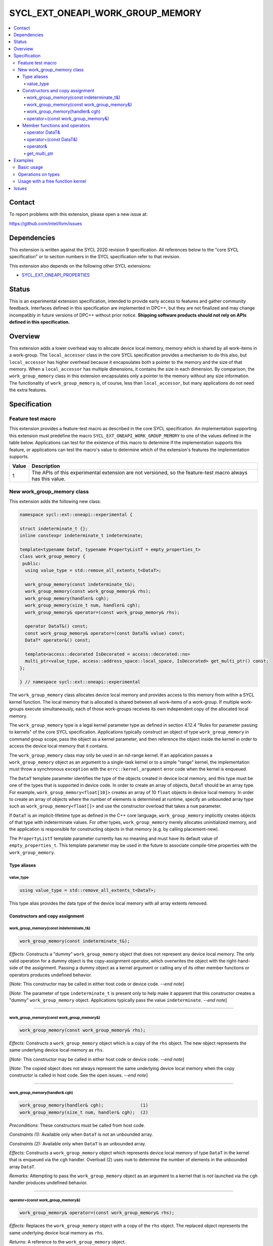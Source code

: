 =================================
SYCL_EXT_ONEAPI_WORK_GROUP_MEMORY
=================================

.. contents::
   :local:


Contact
=======

To report problems with this extension, please open a new issue at:

https://github.com/intel/llvm/issues


Dependencies
============

This extension is written against the SYCL 2020 revision 9 specification.
All references below to the "core SYCL specification" or to section numbers in
the SYCL specification refer to that revision.

This extension also depends on the following other SYCL extensions:

* `SYCL_EXT_ONEAPI_PROPERTIES`_

.. _`SYCL_EXT_ONEAPI_PROPERTIES`: sycl_ext_oneapi_properties.asciidoc


Status
======

This is an experimental extension specification, intended to provide early
access to features and gather community feedback.
Interfaces defined in this specification are implemented in DPC++, but they are
not finalized and may change incompatibly in future versions of DPC++ without
prior notice.
**Shipping software products should not rely on APIs defined in this
specification.**


Overview
========

This extension adds a lower overhead way to allocate device local memory, memory
which is shared by all work-items in a work-group.
The ``local_accessor`` class in the core SYCL specification provides a mechanism
to do this also, but ``local_accessor`` has higher overhead because it
encapsulates both a pointer to the memory and the size of that memory.
When a ``local_accessor`` has multiple dimensions, it contains the size in each
dimension.
By comparison, the ``work_group_memory`` class in this extension encapsulates
only a pointer to the memory without any size information.
The functionality of ``work_group_memory`` is, of course, less than
``local_accessor``, but many applications do not need the extra features.


Specification
=============

Feature test macro
------------------

This extension provides a feature-test macro as described in the core SYCL
specification.
An implementation supporting this extension must predefine the macro
``SYCL_EXT_ONEAPI_WORK_GROUP_MEMORY`` to one of the values defined in the table
below.
Applications can test for the existence of this macro to determine if the
implementation supports this feature, or applications can test the macro's value
to determine which of the extension's features the implementation supports.

.. table::
   :align: left

   =====  ===========
   Value  Description
   =====  ===========
   1      The APIs of this experimental extension are not versioned, so the
          feature-test macro always has this value.
   =====  ===========

New work_group_memory class
---------------------------

This extension adds the following new class:

.. code-block:: c++

   namespace sycl::ext::oneapi::experimental {

   struct indeterminate_t {};
   inline constexpr indeterminate_t indeterminate;

   template<typename DataT, typename PropertyListT = empty_properties_t>
   class work_group_memory {
    public:
     using value_type = std::remove_all_extents_t<DataT>;

     work_group_memory(const indeterminate_t&);
     work_group_memory(const work_group_memory& rhs);
     work_group_memory(handler& cgh);
     work_group_memory(size_t num, handler& cgh);
     work_group_memory& operator=(const work_group_memory& rhs);

     operator DataT&() const;
     const work_group_memory& operator=(const DataT& value) const;
     DataT* operator&() const;

     template<access::decorated IsDecorated = access::decorated::no>
     multi_ptr<value_type, access::address_space::local_space, IsDecorated> get_multi_ptr() const;
   };

   } // namespace sycl::ext::oneapi::experimental

The ``work_group_memory`` class allocates device local memory and provides
access to this memory from within a SYCL kernel function.
The local memory that is allocated is shared between all work-items of a
work-group.
If multiple work-groups execute simultaneously, each of those work-groups
receives its own independent copy of the allocated local memory.

The ``work_group_memory`` type is a legal kernel parameter type as defined in
section 4.12.4 "Rules for parameter passing to kernels" of the core SYCL
specification.
Applications typically construct an object of type ``work_group_memory`` in
command group scope, pass the object as a kernel parameter, and then reference
the object inside the kernel in order to access the device local memory that it
contains.

The ``work_group_memory`` class may only be used in an nd-range kernel.
If an application passes a ``work_group_memory`` object as an argument to a
single-task kernel or to a simple "range" kernel, the implementation must throw
a synchronous ``exception`` with the ``errc::kernel_argument`` error code when
the kernel is enqueued.

The ``DataT`` template parameter identifies the type of the objects created in
device local memory, and this type must be one of the types that is supported
in device code.
In order to create an array of objects, ``DataT`` should be an array type.
For example, ``work_group_memory<float[10]>`` creates an array of 10 ``float``
objects in device local memory.
In order to create an array of objects where the number of elements is
determined at runtime, specify an unbounded array type such as
``work_group_memory<float[]>`` and use the constructor overload that takes a
``num`` parameter.

If ``DataT`` is an implicit-lifetime type as defined in the C++ core language,
``work_group_memory`` implicitly creates objects of that type with indeterminate
values.
For other types, ``work_group_memory`` merely allocates uninitialized memory,
and the application is responsible for constructing objects in that memory (e.g.
by calling placement-new).

The ``PropertyListT`` template parameter currently has no meaning and must have
its default value of ``empty_properties_t``.
This template parameter may be used in the future to associate compile-time
properties with the ``work_group_memory``.

Type aliases
^^^^^^^^^^^^

value_type
""""""""""

.. code-block:: c++

   using value_type = std::remove_all_extents_t<DataT>;

This type alias provides the data type of the device local memory with all array
extents removed.

Constructors and copy assignment
^^^^^^^^^^^^^^^^^^^^^^^^^^^^^^^^

work_group_memory(const indeterminate_t&)
"""""""""""""""""""""""""""""""""""""""""

.. code-block:: c++

   work_group_memory(const indeterminate_t&);

*Effects:* Constructs a "dummy" ``work_group_memory`` object that does not
represent any device local memory.
The only valid operation for a dummy object is the copy-assignment operator,
which overwrites the object with the right-hand-side of the assignment.
Passing a dummy object as a kernel argument or calling any of its other
member functions or operators produces undefined behavior.

[*Note:* This constructor may be called in either host code or device code.
*--end note*]

[*Note:* The parameter of type ``indeterminate_t`` is present only to help make it
apparent that this constructor creates a "dummy" ``work_group_memory`` object.
Applications typically pass the value ``indeterminate``.
*--end note*]

----

work_group_memory(const work_group_memory&)
"""""""""""""""""""""""""""""""""""""""""""

.. code-block:: c++

   work_group_memory(const work_group_memory& rhs);

*Effects:* Constructs a ``work_group_memory`` object which is a copy of the
``rhs`` object.
The new object represents the same underlying device local memory as ``rhs``.

[*Note:* This constructor may be called in either host code or device code.
*--end note*]

[*Note:* The copied object does not always represent the same underlying device
local memory when the copy constructor is called in host code.
See the open issues.
*--end note*]

----

work_group_memory(handler& cgh)
"""""""""""""""""""""""""""""""

.. code-block:: c++

   work_group_memory(handler& cgh);              (1)
   work_group_memory(size_t num, handler& cgh);  (2)

*Preconditions:* These constructors must be called from host code.

*Constraints (1):* Available only when ``DataT`` is not an unbounded array.

*Constraints (2):* Available only when ``DataT`` is an unbounded array.

*Effects:* Constructs a ``work_group_memory`` object which represents device
local memory of type ``DataT`` in the kernel that is enqueued via the ``cgh``
handler.
Overload (2) uses ``num`` to determine the number of elements in the unbounded
array ``DataT``.

*Remarks:* Attempting to pass the ``work_group_memory`` object as an argument
to a kernel that is *not* launched via the ``cgh`` handler produces undefined
behavior.

----

operator=(const work_group_memory&)
"""""""""""""""""""""""""""""""""""

.. code-block:: c++

   work_group_memory& operator=(const work_group_memory& rhs);

*Effects:* Replaces the ``work_group_memory`` object with a copy of the ``rhs``
object.
The replaced object represents the same underlying device local memory as
``rhs``.

*Returns:* A reference to the ``work_group_memory`` object.

[*Note:* This operator may be called in either host code or device code.
*--end note*]

[*Note:* The replaced object does not always represent the same underlying
device local memory when the assignment operator is called in host code.
See the open issues.
*--end note*]

----

Member functions and operators
^^^^^^^^^^^^^^^^^^^^^^^^^^^^^^

operator DataT&
"""""""""""""""

.. code-block:: c++

   operator DataT&() const;

*Preconditions:* This operator must be called from device code.

*Effects:* Implicit conversion to the underlying ``DataT``.

----

operator=(const DataT&)
"""""""""""""""""""""""

.. code-block:: c++

   const work_group_memory& operator=(const DataT& value) const;

*Preconditions:* This operator must be called from device code.

*Constraints:* Available only when ``DataT`` is not an array.

*Effects:* Assigns the value ``value`` to the underlying device local memory
object.

*Returns:* A reference to the ``work_group_memory`` object.

----

operator&
"""""""""

.. code-block:: c++

   DataT* operator&() const;

*Preconditions:* This operator must be called from device code.

*Returns:* A pointer to the underlying device local memory object.

----

get_multi_ptr
"""""""""""""

.. code-block:: c++

   template<access::decorated IsDecorated = access::decorated::no>
   multi_ptr<value_type, access::address_space::local_space, IsDecorated> get_multi_ptr() const;

*Preconditions:* This function must be called from device code.

*Returns:* A ``multi_ptr`` to the underlying device local memory object.

----


Examples
========

Basic usage
-----------

The following example illustrates a typical use of the ``work_group_memory``
class.

.. code-block:: c++

   #include <sycl/sycl.hpp>
   namespace syclexp = sycl::ext::oneapi::experimental;

   constexpr size_t SIZE = 4096;
   constexpr size_t WGSIZE = 256;

   int main() {
     sycl::queue q;

     q.submit([&](sycl::handler &cgh) {
       // Allocate one element for each work-item in the work-group.
       syclexp::work_group_memory<int[WGSIZE]> mem{cgh};

       sycl::nd_range ndr{{SIZE}, {WGSIZE}};
       cgh.parallel_for(ndr, [=](sycl::nd_item<> it) {
         size_t id = it.get_local_linear_id();

         // Each work-item has its own dedicated element of the array.
         mem[id] = /*...*/;
       });
     }).wait();
   }

Operations on types
-------------------

The following example illustrates various operations that can be done with the
``work_group_memory`` class when it is templated with different ``DataT`` types.

.. code-block:: c++

   #include <sycl/sycl.hpp>
   namespace syclexp = sycl::ext::oneapi::experimental;

   constexpr size_t SIZE = 4096;
   constexpr size_t WGSIZE = 256;

   struct point {
     int x;
     int y;
   };

   int main() {
     sycl::queue q;

     q.submit([&](sycl::handler &cgh) {
       syclexp::work_group_memory<int>       mem1{cgh};    // scalar
       syclexp::work_group_memory<int[10]>   mem2{cgh};    // bounded array
       syclexp::work_group_memory<int[]>     mem3{5, cgh}; // unbounded array
       syclexp::work_group_memory<int[][10]> mem4{2, cgh}; // multi-dimensional array
       syclexp::work_group_memory<point[10]> mem5{cgh};    // array of struct

       sycl::nd_range ndr{{SIZE}, {WGSIZE}};
       cgh.parallel_for(ndr, [=](sycl::nd_item<> it) {
         if (it.get_group().leader()) {
           // A "work_group_memory" templated on a scalar type acts much like the
           // enclosed scalar type.
           ++mem1;
           mem1++;
           mem1 += 1;
           mem1 = mem1 + 1;
           int *p1 = &mem1;

           // A "work_group_memory" templated on an array type (either bounded or
           // unbounded) acts like an array.
           ++mem2[4];
           mem2[4]++;
           mem2[4] = mem2[4] + 1;
           int *p2 = &mem2[4];

           // A multi-dimensional array works as expected.
           mem4[1][5] = mem4[1][5] + 1;
           mem4[1][7] = mem4[1][7] + 1;

           // An array of structs works as expected too.
           mem5[1].x++;
           mem5[1].y = mem5[1].y + 1;
         }
       });
     }).wait();
   }

Usage with a free function kernel
---------------------------------

The following example illustrates usage of ``work_group_memory`` in a free
function kernel.

.. code-block:: c++

   #include <sycl/sycl.hpp>
   namespace syclexp = sycl::ext::oneapi::experimental;
   namespace syclext = sycl::ext::oneapi;

   constexpr size_t SIZE = 4096;
   constexpr size_t WGSIZE = 256;

   SYCL_EXT_ONEAPI_FUNCTION_PROPERTY((syclexp::nd_range_kernel<1>))
   void mykernel(syclexp::work_group_memory<int[WGSIZE]> mem) {
     size_t id = syclext::this_work_item::get_nd_item<1>().get_local_linear_id();

     // Each work-item has its own dedicated element of the device local memory
     // array.
     mem[id] = /*...*/;
   }

   int main() {
     sycl::queue q;
     sycl::context ctxt = q.get_context();

     // Get the kernel object for the "mykernel" kernel.
     auto exe_bndl =
       syclexp::get_kernel_bundle<mykernel, sycl::bundle_state::executable>(ctxt);
     sycl::kernel k_mykernel = exe_bndl.ext_oneapi_get_kernel<mykernel>();

     q.submit([&](sycl::handler &cgh) {
       // Allocate an array of device local memory with one element for each
       // work-item in the work-group.
       syclexp::work_group_memory<int[WGSIZE]> mem{cgh};
       cgh.set_args(mem);

       sycl::nd_range ndr{{NUM}, {WGSIZE}};
       cgh.parallel_for(ndr, k_mykernel);
     }).wait();
   }


Issues
======

* We have not agreed on the way in which ``work_group_memory`` should be created
  when there is a property list.
  One option is to add a new constructor that takes a ``PropertyListT`` parameter
  and use CTAD to deduce the class template parameters.
  However, we need some way to deduce ``DataT`` because CTAD does not work unless
  it deduces all of the template parameters.
  This leads to a constructor that requires a tag-type parameter like:

  .. code-block:: c++

     template<typename T>
     struct type_tag {};

     template<typename T>
     inline constexpr type_tag<T> type;

     template<typename DataT, typename PropertyListT = empty_properties_t>
     class work_group_memory {
       work_group_memory(const type_tag<DataT>&, handler& cgh,
                         const PropertyListT& props = {});
     };

     // Deduction guide for the constructor that takes "type_tag".
     template<typename DataT, typename PropertyListT>
     work_group_memory(const type_tag<DataT>&, handler&, const PropertyListT&) ->
       work_group_memory<DataT, PropertyListT>;

  Usage would be like:

  .. code-block:: c++

     syclexp::work_group_memory mem{syclexp::type<int[10]>, cgh, props};

  Another option is to add a factory function like:

  .. code-block:: c++

     template<typename DataT, typename PropertyListT = empty_properties_t>
     work_group_memory<DataT, PropertyListT>
     make_work_group_memory(handler& cgh, const PropertyListT& props = {});

  In which case, usage would be like:

  .. code-block:: c++

     auto mem = syclexp::make_work_group_memory<int[10]>(cgh, props);

  We decided to defer this decision for now because we don't have any properties
  defined for this class yet anyways.

* The copy constructor and copy assignment operator say that the copied object
  "represents the same underlying device local memory as ``rhs``".
  This is not currently the case in DPC++ when the copy happens in host code.
  If you pass two ``work_group_memory`` objects as kernel parameters, each
  object creates a unique device local memory region, even if one
  ``work_group_memory`` object is a copy of the other.
  The ``local_accessor`` class behaves the same way.
  See `this issue`_ against the SYCL specification.

.. _`this issue`: https://github.com/KhronosGroup/SYCL-Docs/issues/552
